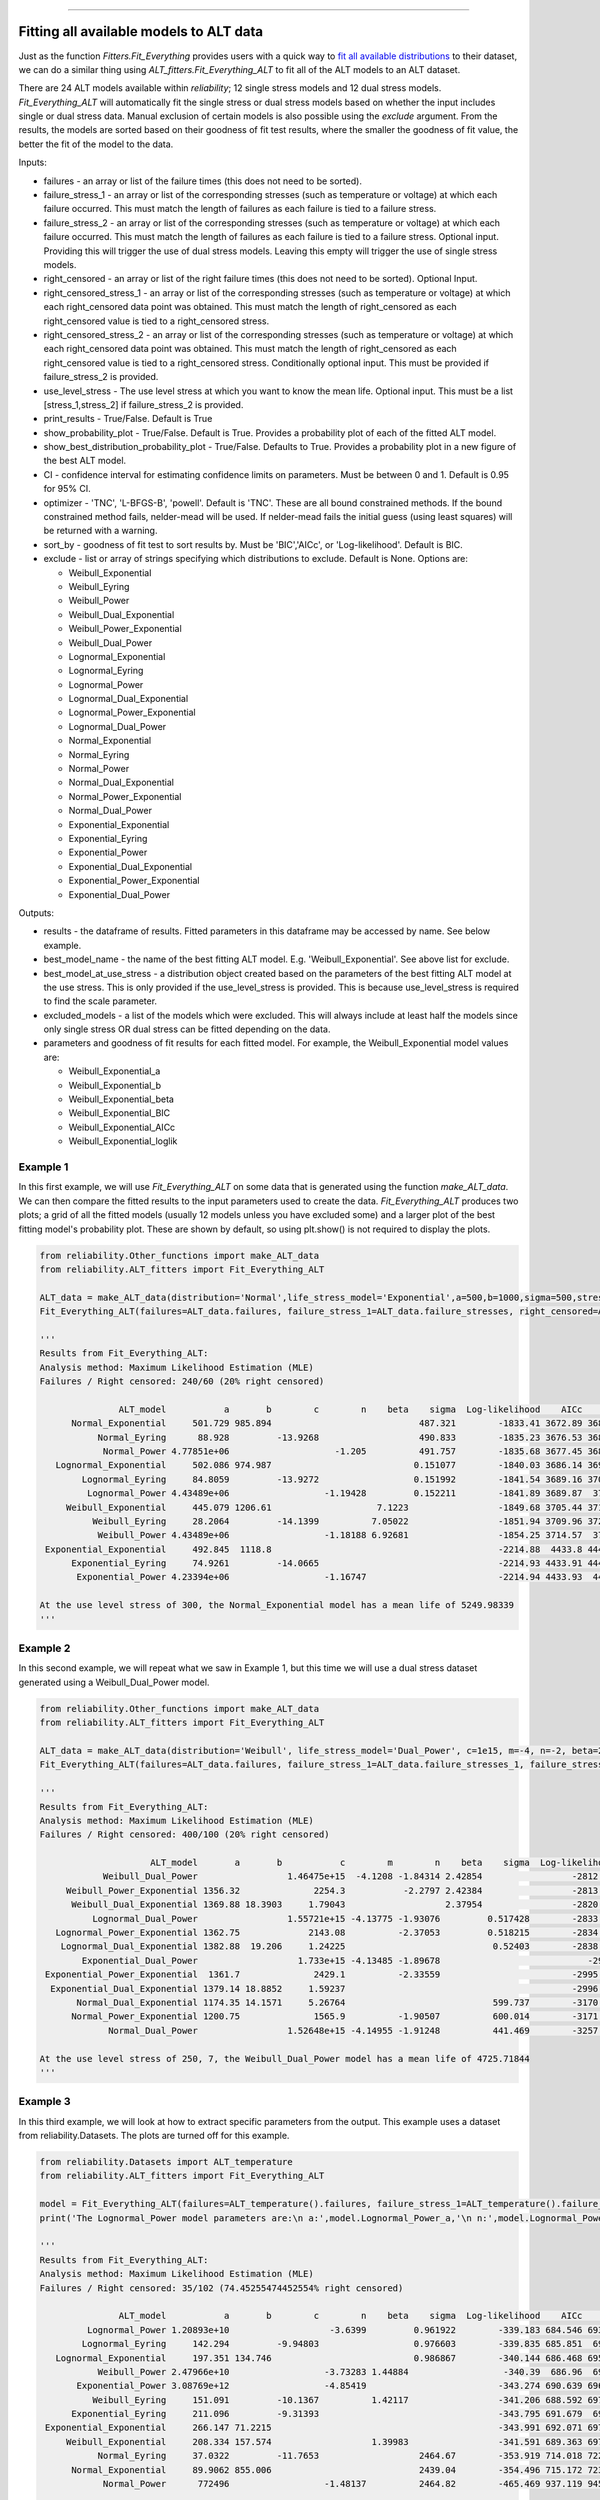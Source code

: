 .. image:: images/logo.png

-------------------------------------

Fitting all available models to ALT data
''''''''''''''''''''''''''''''''''''''''

Just as the function `Fitters.Fit_Everything` provides users with a quick way to `fit all available distributions <https://reliability.readthedocs.io/en/latest/Fitting%20all%20available%20distributions%20to%20data.html>`_ to their dataset, we can do a similar thing using `ALT_fitters.Fit_Everything_ALT` to fit all of the ALT models to an ALT dataset.

There are 24 ALT models available within `reliability`; 12 single stress models and 12 dual stress models. `Fit_Everything_ALT` will automatically fit the single stress or dual stress models based on whether the input includes single or dual stress data. Manual exclusion of certain models is also possible using the `exclude` argument. From the results, the models are sorted based on their goodness of fit test results, where the smaller the goodness of fit value, the better the fit of the model to the data.

Inputs:

-    failures - an array or list of the failure times (this does not need to be sorted).
-    failure_stress_1 - an array or list of the corresponding stresses (such as temperature or voltage) at which each failure occurred. This must match the length of failures as each failure is tied to a failure stress.
-    failure_stress_2 - an array or list of the corresponding stresses (such as temperature or voltage) at which each failure occurred. This must match the length of failures as each failure is tied to a failure stress. Optional input. Providing this will trigger the use of dual stress models. Leaving this empty will trigger the use of single stress models.
-    right_censored - an array or list of the right failure times (this does not need to be sorted). Optional Input.
-    right_censored_stress_1 - an array or list of the corresponding stresses (such as temperature or voltage) at which each right_censored data point was obtained. This must match the length of right_censored as each right_censored value is tied to a right_censored stress.
-    right_censored_stress_2 - an array or list of the corresponding stresses (such as temperature or voltage) at which each right_censored data point was obtained. This must match the length of right_censored as each right_censored value is tied to a right_censored stress. Conditionally optional input. This must be provided if failure_stress_2 is provided.
-    use_level_stress - The use level stress at which you want to know the mean life. Optional input. This must be a list [stress_1,stress_2] if failure_stress_2 is provided.
-    print_results - True/False. Default is True
-    show_probability_plot - True/False. Default is True. Provides a probability plot of each of the fitted ALT model.
-    show_best_distribution_probability_plot - True/False. Defaults to True. Provides a probability plot in a new figure of the best ALT model.
-    CI - confidence interval for estimating confidence limits on parameters. Must be between 0 and 1. Default is 0.95 for 95% CI.
-    optimizer - 'TNC', 'L-BFGS-B', 'powell'. Default is 'TNC'. These are all bound constrained methods. If the bound constrained method fails, nelder-mead will be used. If nelder-mead fails the initial guess (using least squares) will be returned with a warning.
-    sort_by - goodness of fit test to sort results by. Must be 'BIC','AICc', or 'Log-likelihood'. Default is BIC.
-    exclude - list or array of strings specifying which distributions to exclude. Default is None. Options are:

     -   Weibull_Exponential
     -   Weibull_Eyring
     -   Weibull_Power
     -   Weibull_Dual_Exponential
     -   Weibull_Power_Exponential
     -   Weibull_Dual_Power
     -   Lognormal_Exponential
     -   Lognormal_Eyring
     -   Lognormal_Power
     -   Lognormal_Dual_Exponential
     -   Lognormal_Power_Exponential
     -   Lognormal_Dual_Power
     -   Normal_Exponential
     -   Normal_Eyring
     -   Normal_Power
     -   Normal_Dual_Exponential
     -   Normal_Power_Exponential
     -   Normal_Dual_Power
     -   Exponential_Exponential
     -   Exponential_Eyring
     -   Exponential_Power
     -   Exponential_Dual_Exponential
     -   Exponential_Power_Exponential
     -   Exponential_Dual_Power

Outputs:

-    results - the dataframe of results. Fitted parameters in this dataframe may be accessed by name. See below example.
-    best_model_name - the name of the best fitting ALT model. E.g. 'Weibull_Exponential'. See above list for exclude.
-    best_model_at_use_stress - a distribution object created based on the parameters of the best fitting ALT model at the use stress. This is only provided if the use_level_stress is provided. This is because use_level_stress is required to find the scale parameter.
-    excluded_models - a list of the models which were excluded. This will always include at least half the models since only single stress OR dual stress can be fitted depending on the data.
-    parameters and goodness of fit results for each fitted model. For example, the Weibull_Exponential model values are:
     
     -   Weibull_Exponential_a
     -   Weibull_Exponential_b
     -   Weibull_Exponential_beta
     -   Weibull_Exponential_BIC
     -   Weibull_Exponential_AICc
     -   Weibull_Exponential_loglik

Example 1
---------

In this first example, we will use `Fit_Everything_ALT` on some data that is generated using the function `make_ALT_data`. We can then compare the fitted results to the input parameters used to create the data. `Fit_Everything_ALT` produces two plots; a grid of all the fitted models (usually 12 models unless you have excluded some) and a larger plot of the best fitting model's probability plot. These are shown by default, so using plt.show() is not required to display the plots.

.. code:: python

     from reliability.Other_functions import make_ALT_data
     from reliability.ALT_fitters import Fit_Everything_ALT

     ALT_data = make_ALT_data(distribution='Normal',life_stress_model='Exponential',a=500,b=1000,sigma=500,stress_1=[500,400,350],number_of_samples=100,fraction_censored=0.2,seed=1)
     Fit_Everything_ALT(failures=ALT_data.failures, failure_stress_1=ALT_data.failure_stresses, right_censored=ALT_data.right_censored, right_censored_stress_1=ALT_data.right_censored_stresses, use_level_stress=300)
     
     '''
     Results from Fit_Everything_ALT:
     Analysis method: Maximum Likelihood Estimation (MLE)
     Failures / Right censored: 240/60 (20% right censored) 

                    ALT_model           a       b        c        n    beta    sigma  Log-likelihood    AICc     BIC
           Normal_Exponential     501.729 985.894                            487.321        -1833.41 3672.89 3683.93
                Normal_Eyring      88.928         -13.9268                   490.833        -1835.23 3676.53 3687.56
                 Normal_Power 4.77851e+06                    -1.205          491.757        -1835.68 3677.45 3688.48
        Lognormal_Exponential     502.086 974.987                           0.151077        -1840.03 3686.14 3697.17
             Lognormal_Eyring     84.8059         -13.9272                  0.151992        -1841.54 3689.16 3700.19
              Lognormal_Power 4.43489e+06                  -1.19428         0.152211        -1841.89 3689.87  3700.9
          Weibull_Exponential     445.079 1206.61                    7.1223                 -1849.68 3705.44 3716.47
               Weibull_Eyring     28.2064         -14.1399          7.05022                 -1851.94 3709.96 3720.99
                Weibull_Power 4.43489e+06                  -1.18188 6.92681                 -1854.25 3714.57  3725.6
      Exponential_Exponential     492.845  1118.8                                           -2214.88  4433.8 4441.16
           Exponential_Eyring     74.9261         -14.0665                                  -2214.93 4433.91 4441.27
            Exponential_Power 4.23394e+06                  -1.16747                         -2214.94 4433.93  4441.3 

     At the use level stress of 300, the Normal_Exponential model has a mean life of 5249.98339
     '''

.. image:: images/Fit_everything_ALT_example1_grid.png

.. image:: images/Fit_everything_ALT_example1_single.png

Example 2
---------

In this second example, we will repeat what we saw in Example 1, but this time we will use a dual stress dataset generated using a Weibull_Dual_Power model.

.. code:: python

     from reliability.Other_functions import make_ALT_data
     from reliability.ALT_fitters import Fit_Everything_ALT

     ALT_data = make_ALT_data(distribution='Weibull', life_stress_model='Dual_Power', c=1e15, m=-4, n=-2, beta=2.5, stress_1=[500, 400, 350, 420, 245], stress_2=[12, 8, 6, 9, 10], number_of_samples=100, fraction_censored=0.2, seed=1)
     Fit_Everything_ALT(failures=ALT_data.failures, failure_stress_1=ALT_data.failure_stresses_1, failure_stress_2=ALT_data.failure_stresses_2, right_censored=ALT_data.right_censored, right_censored_stress_1=ALT_data.right_censored_stresses_1,right_censored_stress_2=ALT_data.right_censored_stresses_2, use_level_stress=[250,7])
     
     '''
     Results from Fit_Everything_ALT:
     Analysis method: Maximum Likelihood Estimation (MLE)
     Failures / Right censored: 400/100 (20% right censored) 

                          ALT_model       a       b           c        m        n    beta    sigma  Log-likelihood    AICc     BIC
                 Weibull_Dual_Power                 1.46475e+15  -4.1208 -1.84314 2.42854                 -2812.38 5632.85 5649.62
          Weibull_Power_Exponential 1356.32              2254.3           -2.2797 2.42384                 -2813.37 5634.81 5651.59
           Weibull_Dual_Exponential 1369.88 18.3903     1.79043                   2.37954                 -2820.27 5648.63  5665.4
               Lognormal_Dual_Power                 1.55721e+15 -4.13775 -1.93076         0.517428        -2833.83 5675.75 5692.52
        Lognormal_Power_Exponential 1362.75             2143.08          -2.37053         0.518215        -2834.45 5676.99 5693.77
         Lognormal_Dual_Exponential 1382.88  19.206     1.24225                            0.52403        -2838.99 5686.05 5702.83
             Exponential_Dual_Power                   1.733e+15 -4.13485 -1.89678                            -2995 5996.05 6008.65
      Exponential_Power_Exponential  1361.7              2429.1          -2.33559                         -2995.18  5996.4    6009
       Exponential_Dual_Exponential 1379.14 18.8852     1.59237                                           -2996.34 5998.72 6011.32
            Normal_Dual_Exponential 1174.35 14.1571     5.26764                            599.737        -3170.79 6349.65 6366.43
           Normal_Power_Exponential 1200.75              1565.9          -1.90507          600.014        -3171.18 6350.45 6367.22
                  Normal_Dual_Power                 1.52648e+15 -4.14955 -1.91248          441.469        -3257.31  6522.7 6539.47 

     At the use level stress of 250, 7, the Weibull_Dual_Power model has a mean life of 4725.71844
     '''

.. image:: images/Fit_everything_ALT_example2_grid.png

.. image:: images/Fit_everything_ALT_example2_single.png

Example 3
---------

In this third example, we will look at how to extract specific parameters from the output. This example uses a dataset from reliability.Datasets. The plots are turned off for this example.

.. code:: python

     from reliability.Datasets import ALT_temperature
     from reliability.ALT_fitters import Fit_Everything_ALT

     model = Fit_Everything_ALT(failures=ALT_temperature().failures, failure_stress_1=ALT_temperature().failure_stresses, right_censored=ALT_temperature().right_censored, right_censored_stress_1=ALT_temperature().right_censored_stresses,show_probability_plot=False,show_best_distribution_probability_plot=False)
     print('The Lognormal_Power model parameters are:\n a:',model.Lognormal_Power_a,'\n n:',model.Lognormal_Power_n,'\n sigma:',model.Lognormal_Power_sigma)
     
     '''
     Results from Fit_Everything_ALT:
     Analysis method: Maximum Likelihood Estimation (MLE)
     Failures / Right censored: 35/102 (74.45255474452554% right censored) 

                    ALT_model           a       b        c        n    beta    sigma  Log-likelihood    AICc     BIC
              Lognormal_Power 1.20893e+10                   -3.6399         0.961922        -339.183 684.546 693.126
             Lognormal_Eyring     142.294         -9.94803                  0.976603        -339.835 685.851  694.43
        Lognormal_Exponential     197.351 134.746                           0.986867        -340.144 686.468 695.047
                Weibull_Power 2.47966e+10                  -3.73283 1.44884                  -340.39  686.96  695.54
            Exponential_Power 3.08769e+12                  -4.85419                         -343.274 690.639 696.389
               Weibull_Eyring     151.091         -10.1367          1.42117                 -341.206 688.592 697.171
           Exponential_Eyring     211.096         -9.31393                                  -343.795 691.679  697.43
      Exponential_Exponential     266.147 71.2215                                           -343.991 692.071 697.821
          Weibull_Exponential     208.334 157.574                   1.39983                 -341.591 689.363 697.942
                Normal_Eyring     37.0322         -11.7653                   2464.67        -353.919 714.018 722.598
           Normal_Exponential     89.9062 855.006                            2439.04        -354.496 715.172 723.751
                 Normal_Power      772496                  -1.48137          2464.82        -465.469 937.119 945.698 

     The Lognormal_Power model parameters are:
      a: 12089297805.310057 
      n: -3.639895486209829 
      sigma: 0.9619219995672486
     '''
